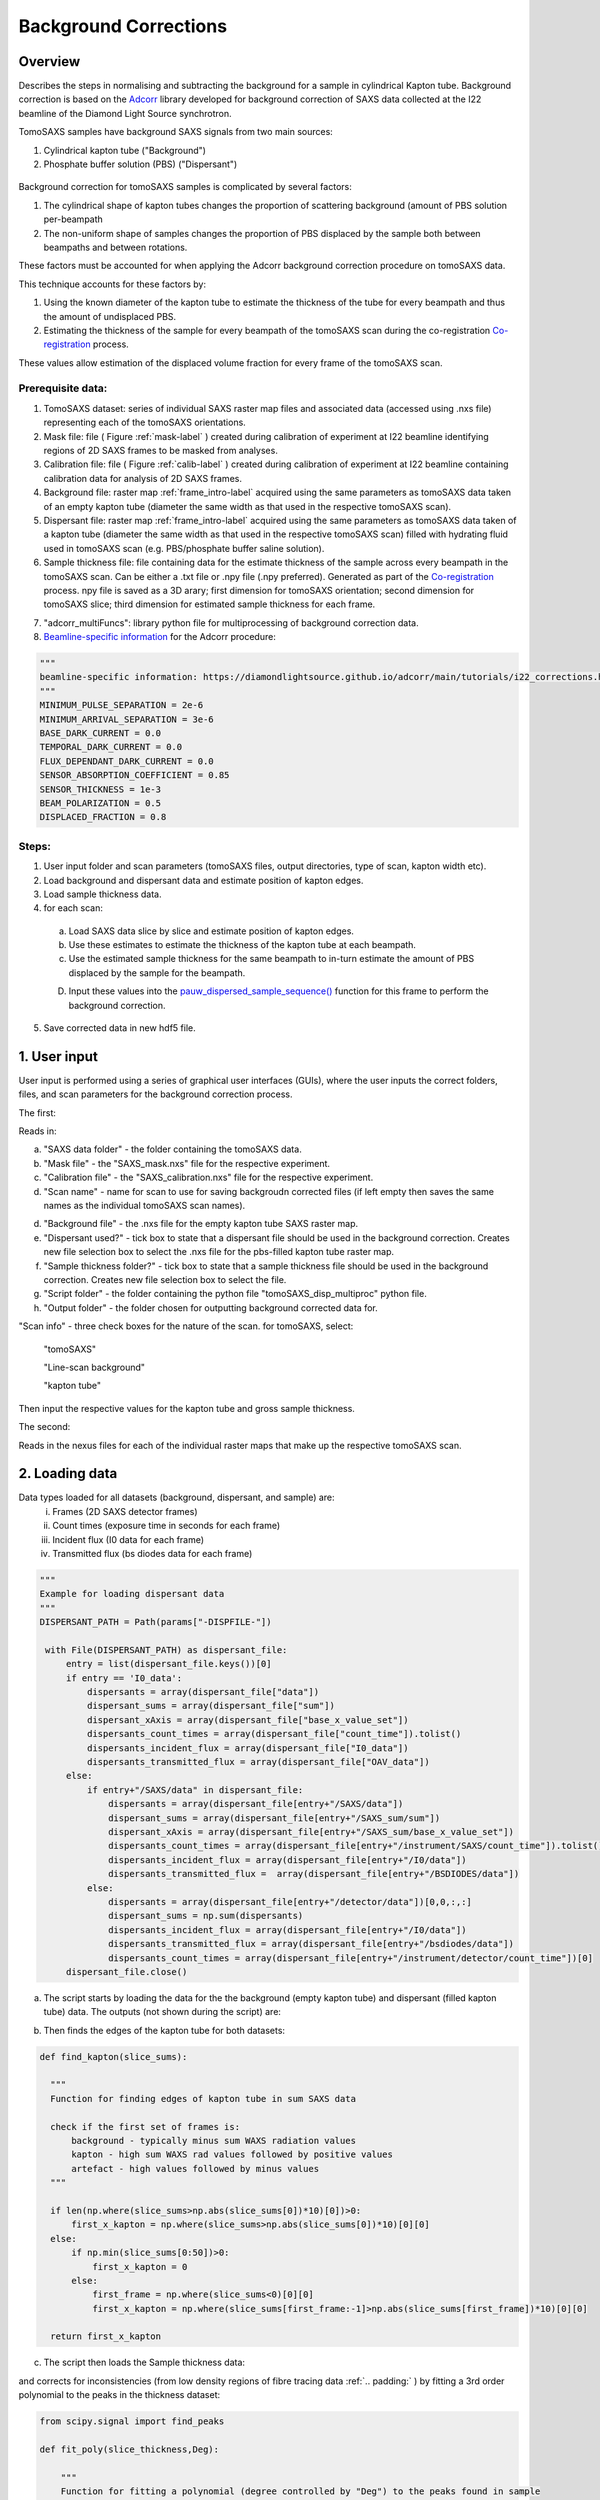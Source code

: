 Background Corrections
=======================

.. _Overview:

Overview
------------
Describes the steps in normalising and subtracting the background for a sample in cylindrical Kapton tube. Background correction is based on the `Adcorr <https://github.com/DiamondLightSource/adcorr>`_ library developed for background correction of SAXS data collected at the I22 beamline of the Diamond Light Source synchrotron.

TomoSAXS samples have background SAXS signals from two main sources:

1. Cylindrical kapton tube ("Background")

2. Phosphate buffer solution (PBS) ("Dispersant")

.. _frame_intro-label:
.. figure:: frame_comparison_clipped.png

.. image:: tube_comp.png

Background correction for tomoSAXS samples is complicated by several factors:

1. The cylindrical shape of kapton tubes changes the proportion of scattering background (amount of PBS solution per-beampath

2. The non-uniform shape of samples changes the proportion of PBS displaced by the sample both between beampaths and between rotations.

These factors must be accounted for when applying the Adcorr background correction procedure on tomoSAXS data. 

This technique accounts for these factors by:

1. Using the known diameter of the kapton tube to estimate the thickness of the tube for every beampath and thus the amount of undisplaced PBS.

2. Estimating the thickness of the sample for every beampath of the tomoSAXS scan during the co-registration `Co-registration <https://himadri111-saxs-docs-tutorial.readthedocs.io/en/latest/coreg.html>`_ process.

These values allow estimation of the displaced volume fraction for every frame of the tomoSAXS scan.


Prerequisite data:
^^^^^^^^^^^^^^^^^^

1. TomoSAXS dataset: series of individual SAXS raster map files and associated data (accessed using .nxs file) representing each of the tomoSAXS orientations.

2. Mask file: file ( Figure :ref:`mask-label` ) created during calibration of experiment at I22 beamline identifying regions of 2D SAXS frames to be masked from analyses.

3. Calibration file: file ( Figure :ref:`calib-label` ) created during calibration of experiment at I22 beamline containing calibration data for analysis of 2D SAXS frames.

4. Background file: raster map :ref:`frame_intro-label`  acquired using the same parameters as tomoSAXS data taken of an empty kapton tube (diameter the same width as that used in the respective tomoSAXS scan).

5. Dispersant file: raster map :ref:`frame_intro-label` acquired using the same parameters as tomoSAXS data taken of a kapton tube (diameter the same width as that used in the respective tomoSAXS scan) filled with hydrating fluid used in tomoSAXS scan (e.g. PBS/phosphate buffer saline solution).

6. Sample thickness file: file containing data for the estimate thickness of the sample across every beampath in the tomoSAXS scan. Can be either a .txt file or .npy file (.npy preferred). Generated as part of the `Co-registration <https://himadri111-saxs-docs-tutorial.readthedocs.io/en/latest/coreg.html>`_ process. npy file is saved as a 3D arary; first dimension for tomoSAXS orientation; second dimension for tomoSAXS slice; third dimension for estimated sample thickness for each frame. 

.. image:: sample_thickness_structure.png

7. "adcorr_multiFuncs": library python file for multiprocessing of background correction data.

8. `Beamline-specific information <https://diamondlightsource.github.io/adcorr/main/tutorials/i22_corrections.html>`_ for the Adcorr procedure:

.. code-block:: python

  """
  beamline-specific information: https://diamondlightsource.github.io/adcorr/main/tutorials/i22_corrections.html
  """
  MINIMUM_PULSE_SEPARATION = 2e-6
  MINIMUM_ARRIVAL_SEPARATION = 3e-6
  BASE_DARK_CURRENT = 0.0
  TEMPORAL_DARK_CURRENT = 0.0
  FLUX_DEPENDANT_DARK_CURRENT = 0.0
  SENSOR_ABSORPTION_COEFFICIENT = 0.85
  SENSOR_THICKNESS = 1e-3
  BEAM_POLARIZATION = 0.5
  DISPLACED_FRACTION = 0.8


Steps:
^^^^^^^

1. User input folder and scan  parameters (tomoSAXS files, output directories, type of scan, kapton width etc).

2. Load background and dispersant data and estimate position of kapton edges.

3. Load sample thickness data.

4. for each scan: 

  a. Load SAXS data slice by slice and estimate position of kapton edges.

  b. Use these estimates to estimate the thickness of the kapton tube at each beampath.

  c. Use the estimated sample thickness for the same beampath to in-turn estimate the amount of PBS displaced by the sample for the beampath.

  D. Input these values into the `pauw_dispersed_sample_sequence() <https://github.com/DiamondLightSource/adcorr/blob/main/src/adcorr/sequences/pauw.py>`_ function for this frame to perform the background correction.

5. Save corrected data in new hdf5 file.


.. _gui:
1. User input
--------------

User input is performed using a series of graphical user interfaces (GUIs), where the user inputs the correct folders, files, and scan parameters for the background correction process.

The first:

.. image:: adcorr_gui_1.png

Reads in:

a. "SAXS data folder" - the folder containing the tomoSAXS data.

b. "Mask file" - the "SAXS_mask.nxs" file for the respective experiment.

c. "Calibration file" - the "SAXS_calibration.nxs" file for the respective experiment.

d. "Scan name" - name for scan to use for saving backgroudn corrected files (if left empty then saves the same names as the individual tomoSAXS scan names).

d. "Background file" - the .nxs file for the empty kapton tube SAXS raster map.

e. "Dispersant used?" - tick box to state that a dispersant file should be used in the background correction. Creates new file selection box to select the .nxs file for the pbs-filled kapton tube raster map.

f. "Sample thickness folder?" - tick box to state that a sample thickness file should be used in the background correction. Creates new file selection box to select the file.

g. "Script folder" - the folder containing the python file "tomoSAXS_disp_multiproc" python file.

h. "Output folder" - the folder chosen for outputting background corrected data for.

"Scan info" - three check boxes for the nature of the scan. for tomoSAXS, select:

  "tomoSAXS"

  "Line-scan background"

  "kapton tube"

Then input the respective values for the kapton tube and gross sample thickness.


The second:

.. image:: adcorr_gui_2.png

Reads in the nexus files for each of the individual raster maps that make up the respective tomoSAXS scan.


.. load_data:
2. Loading data
----------------

Data types loaded for all datasets (background, dispersant, and sample) are:
  i.   Frames (2D SAXS detector frames)
  ii.  Count times (exposure time in seconds for each frame)
  iii. Incident flux (I0 data for each frame)
  iv.  Transmitted flux (bs diodes data for each frame)

.. code-block:: python

   """
   Example for loading dispersant data
   """
   DISPERSANT_PATH = Path(params["-DISPFILE-"])            
                    
    with File(DISPERSANT_PATH) as dispersant_file:
        entry = list(dispersant_file.keys())[0]
        if entry == 'I0_data':
            dispersants = array(dispersant_file["data"])
            dispersant_sums = array(dispersant_file["sum"])
            dispersant_xAxis = array(dispersant_file["base_x_value_set"])
            dispersants_count_times = array(dispersant_file["count_time"]).tolist()
            dispersants_incident_flux = array(dispersant_file["I0_data"])
            dispersants_transmitted_flux = array(dispersant_file["OAV_data"])
        else:
            if entry+"/SAXS/data" in dispersant_file:
                dispersants = array(dispersant_file[entry+"/SAXS/data"])
                dispersant_sums = array(dispersant_file[entry+"/SAXS_sum/sum"])
                dispersant_xAxis = array(dispersant_file[entry+"/SAXS_sum/base_x_value_set"])
                dispersants_count_times = array(dispersant_file[entry+"/instrument/SAXS/count_time"]).tolist()
                dispersants_incident_flux = array(dispersant_file[entry+"/I0/data"])
                dispersants_transmitted_flux =  array(dispersant_file[entry+"/BSDIODES/data"])
            else:
                dispersants = array(dispersant_file[entry+"/detector/data"])[0,0,:,:]
                dispersant_sums = np.sum(dispersants)
                dispersants_incident_flux = array(dispersant_file[entry+"/I0/data"])
                dispersants_transmitted_flux = array(dispersant_file[entry+"/bsdiodes/data"])
                dispersants_count_times = array(dispersant_file[entry+"/instrument/detector/count_time"])[0]
        dispersant_file.close()



a. The script starts by loading the data for the the background (empty kapton tube) and dispersant (filled kapton tube) data. The outputs (not shown during the script) are: 

.. image:: bg_and_disp.png

.. image:: bg_disp_sum_comp_clip.png

b. Then finds the edges of the kapton tube for both datasets:

.. code-block:: python
  
  def find_kapton(slice_sums):
    
    """
    Function for finding edges of kapton tube in sum SAXS data
    
    check if the first set of frames is:
        background - typically minus sum WAXS radiation values
        kapton - high sum WAXS rad values followed by positive values
        artefact - high values followed by minus values
    """
  
    if len(np.where(slice_sums>np.abs(slice_sums[0])*10)[0])>0:
        first_x_kapton = np.where(slice_sums>np.abs(slice_sums[0])*10)[0][0]
    else:
        if np.min(slice_sums[0:50])>0:
            first_x_kapton = 0
        else:
            first_frame = np.where(slice_sums<0)[0][0]
            first_x_kapton = np.where(slice_sums[first_frame:-1]>np.abs(slice_sums[first_frame])*10)[0][0]
            
    return first_x_kapton


.. image:: Background_kapton_edges.png

.. image:: Dispersant_kapton_edges.png

c. The script then loads the Sample thickness data:

.. image:: sample_thickness_plot.png

.. image:: sample_thickness_img_clip.png
  :width: 400

and corrects for inconsistencies (from low density regions of fibre tracing data :ref:`.. padding:` ) by fitting a 3rd order polynomial to the peaks in the thickness dataset:

.. code-block:: python

  from scipy.signal import find_peaks
  
  def fit_poly(slice_thickness,Deg):
      
      """
      Function for fitting a polynomial (degree controlled by "Deg") to the peaks found in sample
      thickness data 
      """
      
      #Isolate region where sample is found
      test_thickness = slice_thickness[np.where(slice_thickness>0)[0][0]:np.where(slice_thickness>0)[0][-1]]
      bg_zeros = np.zeros_like(slice_thickness)
      
      #find peaks using "scipy.signal.find_peaks"
      thickness_peaks = find_peaks(test_thickness)[0]
      peak_thickness = test_thickness[find_peaks(test_thickness)[0]]
      
      x = np.arange(0,len(test_thickness),1)
      
      #fit polynomial to peaks
      poly = np.polyfit(thickness_peaks, peak_thickness, deg=Deg)
      
      poly_model = np.polyval(poly, x)
      poly_model[poly_model<0] = 0
      
      bg_zeros[np.where(slice_thickness>0)[0][0]:np.where(slice_thickness>0)[0][-1]] = poly_model
  
      return bg_zeros
  

.. image:: sample_thickness_comp_3deg.png

.. image:: corrected_frame_thickness.png


d. The script then loads the mask:

.. _mask-label:
.. figure:: Mask.png


and calibration data for the tomoSAXS scan.

.. _calib-label:
.. figure:: calib.png


.. bg_corr:
3. Background correction
-------------------------

Background correction is performed on a per-scan basis for tomoSAXS (i.e. each individual raster map representing a sequential sample orientation is loaded individually and backgroundcorrected). For each scan, an empty hdf5 file is created for populating with corrected frames.

Background correction is then applied on a per-slice basis. Each vertical slice is loaded sequentially, and for each slice:

a. A new row is created in the hdf5 file for the respective tomoSAXS orientation.

b. the kapton tube edges are found

.. image:: sample_kapton_edges.png

c. The data for the sample:
  a. SAXS frames
  b. Count times
  c. Incident flux (I0 data)
  d. transmitted flux (bs diodes data)
  e. Sample thickness data for this slice
are then subsampled to just those frames within the kapton edges

d. The X axis positions are found for each of these frames, and the difference between these positions and the lefthand-side (lhs) kapton edge are used to subsample the frames, count times, incident flux values, and transmittedflux values  from the equivalent position of the kapton tube width for the background and dispersant data.

e. The width of the kapton tube can then be estimated for each frame by estimating the chord length of the frame from its distance from the centre point of the tube:

.. code-block:: python

  disp_sample_range = sample_axis[-1]-sample_axis                
  disp_dist_frm_ctr = np.sqrt((disp_sample_range-(disp_sample_range[0]/2))**2)                
  choord_len = [((disp_dist_frm_ctr[0]**2)-(disp_dist_frm_ctr[k]**2))*1000 for k in np.arange(0,len(disp_dist_frm_ctr),1)]
  choord_len = np.asarray(choord_len)*1e-3

f. We can then input the subsampled data (frames, count times, incident flux, transmitted flux), as well as the estimated kapton tube width, and estimated sample width, and original index (position within the scan) for every subsampled frame into the "tomSAXS_disp_mutliproc()" multiprocessing function. This function uses multiprocessing to apply the `pauw_dispersed_sample_sequence() <https://github.com/DiamondLightSource/adcorr/blob/main/src/adcorr/sequences/pauw.py>`_ function to background correct each subsampled frame, using the ratio between the sample thickness and kapton tube width as a metric for the displaced volume fraction.

g. For each frame, this function outputs a background corrected frame, and its original index:

.. image:: orig_vs_corr_clipped.png

.. image:: full_iq_comp_plot.png

.. image:: full_iq_log_comp_plot.png

.. image:: 3rd_peak_iq_comp_plot.png

.. image:: 3rd_peak_iq_log_comp_plot.png

.. image:: 3rd_peak_log_just_iq_comp_plot.png


h. The original frames for the entire tomoSAXS slice are then copied, and copies are replaced by the corrected frame for the respective index.

i. The new slice containing corrected frames is then saved into the hdf5 file for corrected data. 


.. _principles:
Principles of Background Corrections
--------------
Summarize relations in A. Smith et al J. App. Cryst. (2017)
(Primary responsibility: EN/HG)
Summarize equations
